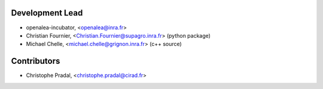 Development Lead
................

* openalea-incubator, <openalea@inra.fr>

* Christian Fournier, <Christian.Fournier@supagro.inra.fr> (python package)
* Michael Chelle, <michael.chelle@grignon.inra.fr> (c++ source)

Contributors
............

* Christophe Pradal, <christophe.pradal@cirad.fr>
